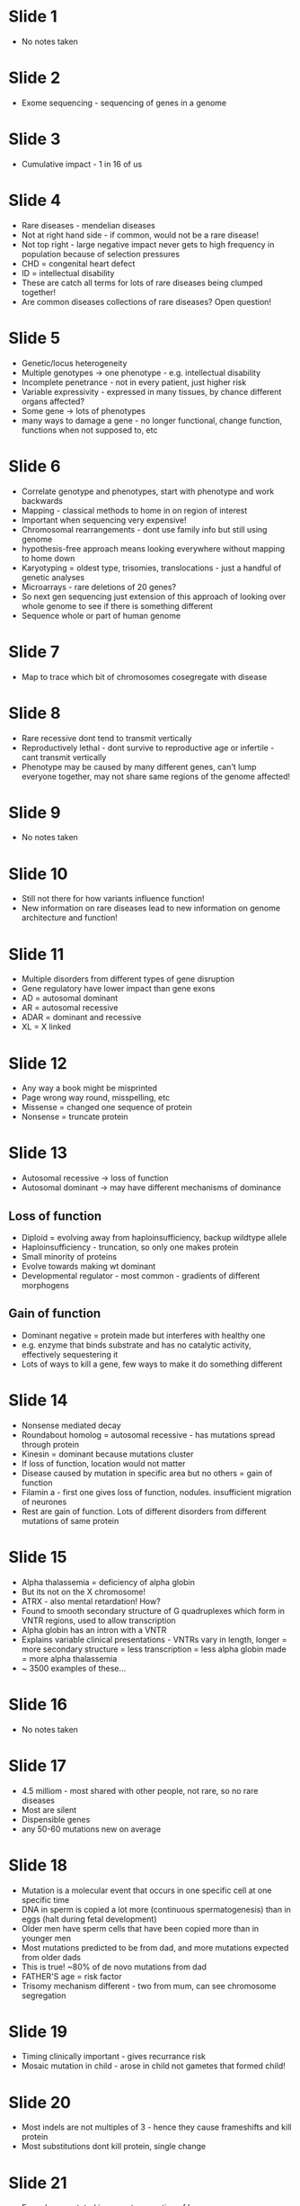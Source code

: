 #+TITLE Next generation sequencing approaches to rare diseases
#+AUTHOR Dr Matthew Hurles, Dept of Pathology
#+DATE Wed 21 Oct, 2015

* Slide 1
- No notes taken

* Slide 2
- Exome sequencing - sequencing of genes in a genome

* Slide 3
- Cumulative impact - 1 in 16 of us

* Slide 4
- Rare diseases - mendelian diseases
- Not at right hand side - if common, would not be a rare disease!
- Not top right - large negative impact never gets to high frequency in population because of selection pressures
- CHD = congenital heart defect
- ID = intellectual disability
- These are catch all terms for lots of rare diseases being clumped together!
- Are common diseases collections of rare diseases? Open question!

* Slide 5
- Genetic/locus heterogeneity
- Multiple genotypes -> one phenotype - e.g. intellectual disability
- Incomplete penetrance - not in every patient, just higher risk
- Variable expressivity - expressed in many tissues, by chance different organs affected?
- Some gene -> lots of phenotypes
- many ways to damage a gene - no longer functional, change function, functions when not supposed to, etc

* Slide 6
- Correlate genotype and phenotypes, start with phenotype and work backwards
- Mapping - classical methods to home in on region of interest
- Important when sequencing very expensive!
- Chromosomal rearrangements - dont use family info but still using genome
- hypothesis-free approach means looking everywhere without mapping to home down
- Karyotyping = oldest type, trisomies, translocations - just a handful of genetic analyses
- Microarrays - rare deletions of 20 genes?
- So next gen sequencing just extension of this approach of looking over whole genome to see if there is something different
- Sequence whole or part of human genome

* Slide 7
- Map to trace which bit of chromosomes cosegregate with disease

* Slide 8
- Rare recessive dont tend to transmit vertically
- Reproductively lethal - dont survive to reproductive age or infertile - cant transmit vertically
- Phenotype may be caused by many different genes, can't lump everyone together, may not share same regions of the genome affected!

* Slide 9
- No notes taken

* Slide 10
- Still not there for how variants influence function!
- New information on rare diseases lead to new information on genome architecture and function!

* Slide 11
- Multiple disorders from different types of gene disruption
- Gene regulatory have lower impact than gene exons
- AD = autosomal dominant
- AR = autosomal recessive
- ADAR = dominant and recessive
- XL = X linked

* Slide 12
- Any way a book might be misprinted
- Page wrong way round, misspelling, etc
- Missense = changed one sequence of protein
- Nonsense = truncate protein

* Slide 13
- Autosomal recessive -> loss of function
- Autosomal dominant -> may have different mechanisms of dominance
** Loss of function
- Diploid = evolving away from haploinsufficiency, backup wildtype allele
- Haploinsufficiency - truncation, so only one makes protein
- Small minority of proteins
- Evolve towards making wt dominant
- Developmental regulator - most common - gradients of different morphogens
** Gain of function
- Dominant negative = protein made but interferes with healthy one
- e.g. enzyme that binds substrate and has no catalytic activity, effectively sequestering it
- Lots of ways to kill a gene, few ways to make it do something different

* Slide 14
- Nonsense mediated decay
- Roundabout homolog = autosomal recessive - has mutations spread through protein
- Kinesin = dominant because mutations cluster
- If loss of function, location would not matter
- Disease caused by mutation in specific area but no others = gain of function
- Filamin a  - first one gives loss of function, nodules. insufficient migration of neurones
- Rest are gain of function. Lots of different disorders from different mutations of same protein

* Slide 15
- Alpha thalassemia = deficiency of alpha globin
- But its not on the X chromosome!
- ATRX - also mental retardation! How?
- Found to smooth secondary structure of G quadruplexes which form in VNTR regions, used to allow transcription
- Alpha globin has an intron with a VNTR
- Explains variable clinical presentations - VNTRs vary in length, longer = more secondary structure = less transcription = less alpha globin made = more alpha thalassemia
- ~ 3500 examples of these...

* Slide 16
- No notes taken

* Slide 17
- 4.5 milliom - most shared with other people, not rare, so no rare diseases
- Most are silent
- Dispensible genes
- any 50-60 mutations new on average

* Slide 18
- Mutation is a molecular event that occurs in one specific cell at one specific time
- DNA in sperm is copied a lot more (continuous spermatogenesis) than in eggs (halt during fetal development)
- Older men have sperm cells that have been copied more than in younger men
- Most mutations predicted to be from dad, and more mutations expected from older dads
- This is true! ~80% of de novo mutations from dad
- FATHER'S age = risk factor
- Trisomy mechanism different - two from mum, can see chromosome segregation

* Slide 19
- Timing clinically important - gives recurrance risk
- Mosaic mutation in child - arose in child not gametes that formed child!

* Slide 20
- Most indels are not multiples of 3 - hence they cause frameshifts and kill protein
- Most substitutions dont kill protein, single change

* Slide 21
- Every base mutated in current generation of humans
- Truth is out there, somewhere...

* Slide 22
- variant A and variant B correlated, can guess genotype of other common variants - *IMPUTATION*
- Complete set of variants = 100% = ideal = not reality
- Exome sequencing - most rare genetic disorders in coding sequences
- Genome sequencing - still can't sequence complex repetitive elements too well

* Slide 23
- No notes taken

* Slide 24
- About $1K in 2015

* Slide 25
- Cambridge Chem Dept -> Solexa -> bought by Illumina

* Slide 26
- Probes complementary to DNA, beads allow pulling out of solution

* Slide 27
- No notes taken

* Slide 28
- Related cases -> linkage and variant diseases at same time
- Affected case, new mutation, parent-child trios
- Extremes of a quantitative trait - compare high tail with low tail

* Slide 29
- No notes taken

* Slide 30
- Sequence healthy people, narrow down on disease causing variants

* Slide 31
- No notes taken

* Slide 32
** Variant unlikely to cause complete LoF
- Found close to end
- Found close to start, nearby start codon takes over
- One indel to frameshift, another indel to restore frame

* Slide 33, 34
- No notes taken

* Slide 35
- Need four patients sequenced until right gene is only gene detected
- As long as same gene is mutated in all patients

* Slide 36
- No notes taken

* Slide 37
- Low probability it comes up by chance if sequencing 3-5 people

* Slide 38
- 70-80% of mutations in same gene
- Kabuki = Japanese makeup, facial features of those affected resemble it
- Not all mutations in same gene
- Haploinsufficient dominant disorder

* Slide 39
- Red bits = new mutation! SInce in child but not in parents
- Or, one in dad = somatic mosaicism from parent? (Blood being screened)

* Slide 40
- <1% mutations in same gene

* Slide 41
** IDEAL
- 1 in 100 in general population
- 1 in 10 in affected population
- Easy to tell, but expensive
** Inference
- Germline mutation rates
- Compare number with mutation in people affected
- Use e.g. CpG are more mutable than any other motif in genome

* Slide 42
- Way more missense than by chance -> underlying mechanism!

* Slide 43
- DDX3X = single most common cause of ID in girls (X dominant)
** Right hand side column
- Same missenses
- COL4A3BP - Serine known to be phosphorylated which is known to regulate a transporter
- PPP2R5D and PPP2R1A interact with each other and mutations are at their interaction sites
** Methods
- Infer rate by chance
- Do we see something different?

* Slide 44
- Poorly captured exons because baits cannot catch them
- Regulatory mutations - only looking at coding residues, <100 regulatory elements associated with a disorder, but we don't know true number of them
- Deep intronic mutations - in coding sequence but not exon sequence
- Sequence variants -> new splice site (cryptic splice site) -> new exons!
- Structural variants
** Journal article
- Duplication in one gene
- Extra copy of exon of gene not known to be involved
- Segment inserted into middle of another gene known to be involved, damaging it
- Difficult to identify these in exome sequencing

* Slide 45
- Duchenne Muscular Dystrophy - one of the first rare disorders to be investigated
- Now 2x life expectancy than before, due to better clinical management
- Drug that doubles life expectancy would be a wonder drug!
- Recurrance risk - depends on mosaicism!
** Gene therapy
- LOF can be corrected
- GOF - must get rid of damaging protein first! Not just add another one back in!
** Drug therapy
- Repurposing old drugs - genes mutated in cancer same in developmental disorders?
- NMD - nonsense mediated decay, can suppress truncated gene! But need to know nature of mutation
** Kabuki - drug success story
- MLL2 mutation
- Methylates lysine to histones, modulates chromatin
- HDACs to regulate chromatin, used for cancer
- Mouse model, HDACs to inhibit methylation restarts neurogenesis in affected Kabuki mice

* Slide 46, 47
- No notes taken
